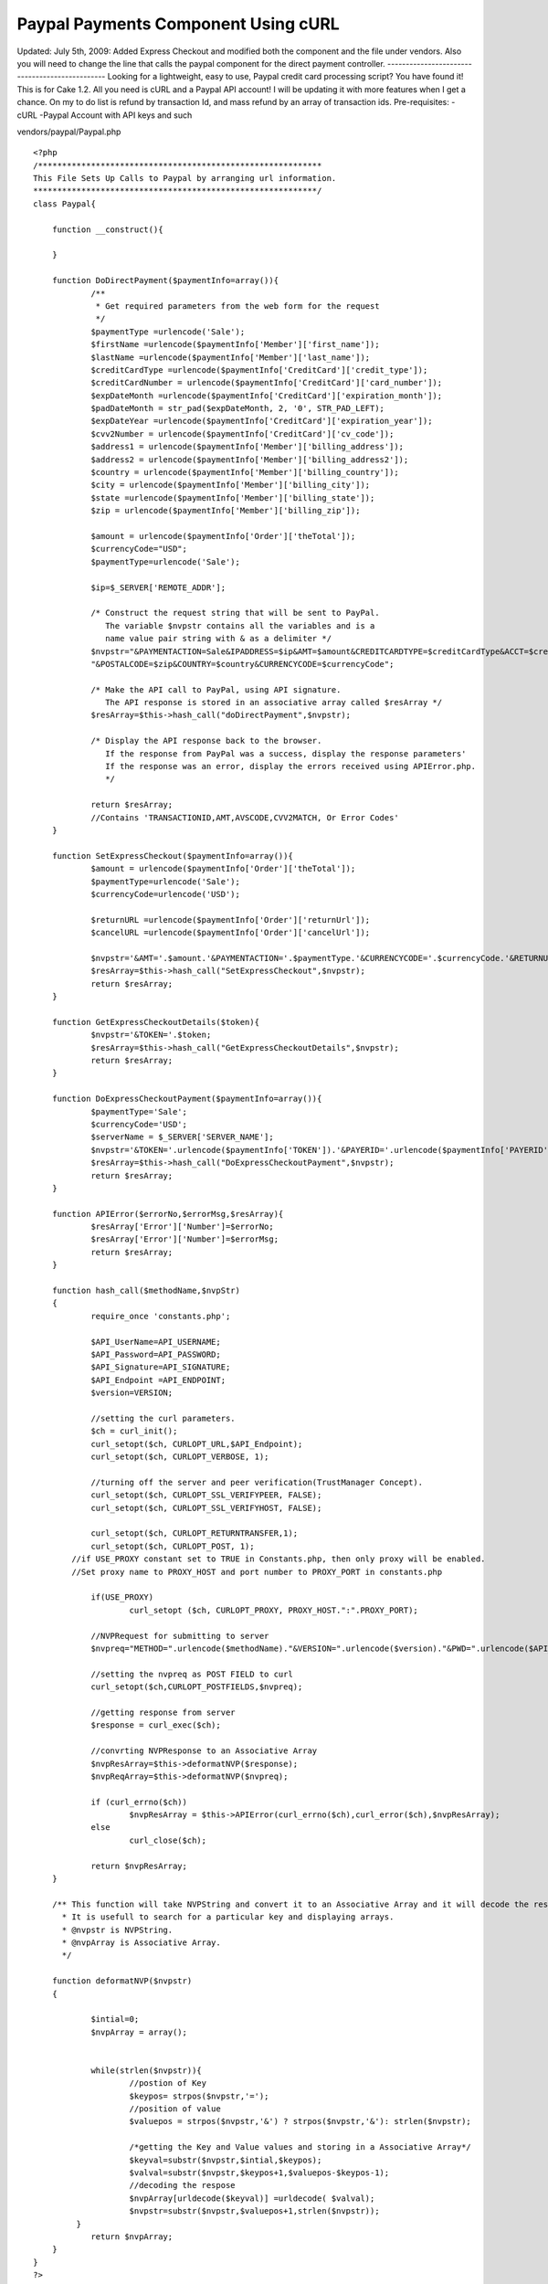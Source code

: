Paypal Payments Component Using cURL
====================================

Updated: July 5th, 2009: Added Express Checkout and modified both the
component and the file under vendors. Also you will need to change the
line that calls the paypal component for the direct payment
controller. ----------------------------------------------- Looking
for a lightweight, easy to use, Paypal credit card processing script?
You have found it! This is for Cake 1.2. All you need is cURL and a
Paypal API account! I will be updating it with more features when I
get a chance. On my to do list is refund by transaction Id, and mass
refund by an array of transaction ids.
Pre-requisites:
-cURL
-Paypal Account with API keys and such

vendors/paypal/Paypal.php

::

    
    <?php
    /***********************************************************
    This File Sets Up Calls to Paypal by arranging url information.
    ***********************************************************/
    class Paypal{
    	
    	function __construct(){
    		
    	}
    	
    	function DoDirectPayment($paymentInfo=array()){
    		/**
    		 * Get required parameters from the web form for the request
    		 */
    		$paymentType =urlencode('Sale');
    		$firstName =urlencode($paymentInfo['Member']['first_name']);
    		$lastName =urlencode($paymentInfo['Member']['last_name']);
    		$creditCardType =urlencode($paymentInfo['CreditCard']['credit_type']);
    		$creditCardNumber = urlencode($paymentInfo['CreditCard']['card_number']);
    		$expDateMonth =urlencode($paymentInfo['CreditCard']['expiration_month']);
    		$padDateMonth = str_pad($expDateMonth, 2, '0', STR_PAD_LEFT);
    		$expDateYear =urlencode($paymentInfo['CreditCard']['expiration_year']);
    		$cvv2Number = urlencode($paymentInfo['CreditCard']['cv_code']);
    		$address1 = urlencode($paymentInfo['Member']['billing_address']);
    		$address2 = urlencode($paymentInfo['Member']['billing_address2']);
    		$country = urlencode($paymentInfo['Member']['billing_country']);
    		$city = urlencode($paymentInfo['Member']['billing_city']);
    		$state =urlencode($paymentInfo['Member']['billing_state']);
    		$zip = urlencode($paymentInfo['Member']['billing_zip']);
    		
    		$amount = urlencode($paymentInfo['Order']['theTotal']);
    		$currencyCode="USD";
    		$paymentType=urlencode('Sale');
    		
    		$ip=$_SERVER['REMOTE_ADDR'];
    		
    		/* Construct the request string that will be sent to PayPal.
    		   The variable $nvpstr contains all the variables and is a
    		   name value pair string with & as a delimiter */
    		$nvpstr="&PAYMENTACTION=Sale&IPADDRESS=$ip&AMT=$amount&CREDITCARDTYPE=$creditCardType&ACCT=$creditCardNumber&EXPDATE=".$padDateMonth.$expDateYear."&CVV2=$cvv2Number&FIRSTNAME=$firstName&LASTNAME=$lastName&STREET=$address1&STREET2=$address2&CITYNAME=$city&STATEORPROVINCE=$state".
    		"&POSTALCODE=$zip&COUNTRY=$country&CURRENCYCODE=$currencyCode";
    		
    		/* Make the API call to PayPal, using API signature.
    		   The API response is stored in an associative array called $resArray */
    		$resArray=$this->hash_call("doDirectPayment",$nvpstr);
    		
    		/* Display the API response back to the browser.
    		   If the response from PayPal was a success, display the response parameters'
    		   If the response was an error, display the errors received using APIError.php.
    		   */
    		
    		return $resArray;
    		//Contains 'TRANSACTIONID,AMT,AVSCODE,CVV2MATCH, Or Error Codes'
    	}
    
    	function SetExpressCheckout($paymentInfo=array()){
    		$amount = urlencode($paymentInfo['Order']['theTotal']);
    		$paymentType=urlencode('Sale');
    		$currencyCode=urlencode('USD');
    		
    		$returnURL =urlencode($paymentInfo['Order']['returnUrl']);
    		$cancelURL =urlencode($paymentInfo['Order']['cancelUrl']);
    
    		$nvpstr='&AMT='.$amount.'&PAYMENTACTION='.$paymentType.'&CURRENCYCODE='.$currencyCode.'&RETURNURL='.$returnURL.'&CANCELURL='.$cancelURL;
    		$resArray=$this->hash_call("SetExpressCheckout",$nvpstr);
    		return $resArray;
    	}
    	
    	function GetExpressCheckoutDetails($token){
    		$nvpstr='&TOKEN='.$token;
    		$resArray=$this->hash_call("GetExpressCheckoutDetails",$nvpstr);
    		return $resArray;
    	}
    	
    	function DoExpressCheckoutPayment($paymentInfo=array()){
    		$paymentType='Sale';
    		$currencyCode='USD';
    		$serverName = $_SERVER['SERVER_NAME'];
    		$nvpstr='&TOKEN='.urlencode($paymentInfo['TOKEN']).'&PAYERID='.urlencode($paymentInfo['PAYERID']).'&PAYMENTACTION='.urlencode($paymentType).'&AMT='.urlencode($paymentInfo['ORDERTOTAL']).'&CURRENCYCODE='.urlencode($currencyCode).'&IPADDRESS='.urlencode($serverName); 
    		$resArray=$this->hash_call("DoExpressCheckoutPayment",$nvpstr);
    		return $resArray;
    	}
    	
    	function APIError($errorNo,$errorMsg,$resArray){
    		$resArray['Error']['Number']=$errorNo;
    		$resArray['Error']['Number']=$errorMsg;
    		return $resArray;
    	}
    	
    	function hash_call($methodName,$nvpStr)
    	{
    		require_once 'constants.php';
    		
    		$API_UserName=API_USERNAME;
    		$API_Password=API_PASSWORD;
    		$API_Signature=API_SIGNATURE;
    		$API_Endpoint =API_ENDPOINT;
    		$version=VERSION;
    		
    		//setting the curl parameters.
    		$ch = curl_init();
    		curl_setopt($ch, CURLOPT_URL,$API_Endpoint);
    		curl_setopt($ch, CURLOPT_VERBOSE, 1);
    	
    		//turning off the server and peer verification(TrustManager Concept).
    		curl_setopt($ch, CURLOPT_SSL_VERIFYPEER, FALSE);
    		curl_setopt($ch, CURLOPT_SSL_VERIFYHOST, FALSE);
    	
    		curl_setopt($ch, CURLOPT_RETURNTRANSFER,1);
    		curl_setopt($ch, CURLOPT_POST, 1);
    	    //if USE_PROXY constant set to TRUE in Constants.php, then only proxy will be enabled.
    	    //Set proxy name to PROXY_HOST and port number to PROXY_PORT in constants.php 
    		
    		if(USE_PROXY)
    			curl_setopt ($ch, CURLOPT_PROXY, PROXY_HOST.":".PROXY_PORT); 
    	
    		//NVPRequest for submitting to server
    		$nvpreq="METHOD=".urlencode($methodName)."&VERSION=".urlencode($version)."&PWD=".urlencode($API_Password)."&USER=".urlencode($API_UserName)."&SIGNATURE=".urlencode($API_Signature).$nvpStr;
    	
    		//setting the nvpreq as POST FIELD to curl
    		curl_setopt($ch,CURLOPT_POSTFIELDS,$nvpreq);
    	
    		//getting response from server
    		$response = curl_exec($ch);
    	
    		//convrting NVPResponse to an Associative Array
    		$nvpResArray=$this->deformatNVP($response);
    		$nvpReqArray=$this->deformatNVP($nvpreq);
    	
    		if (curl_errno($ch))
    			$nvpResArray = $this->APIError(curl_errno($ch),curl_error($ch),$nvpResArray);
    		else 
    			curl_close($ch);
    	
    		return $nvpResArray;
    	}
    	
    	/** This function will take NVPString and convert it to an Associative Array and it will decode the response.
    	  * It is usefull to search for a particular key and displaying arrays.
    	  * @nvpstr is NVPString.
    	  * @nvpArray is Associative Array.
    	  */
    	
    	function deformatNVP($nvpstr)
    	{
    	
    		$intial=0;
    	 	$nvpArray = array();
    	
    	
    		while(strlen($nvpstr)){
    			//postion of Key
    			$keypos= strpos($nvpstr,'=');
    			//position of value
    			$valuepos = strpos($nvpstr,'&') ? strpos($nvpstr,'&'): strlen($nvpstr);
    	
    			/*getting the Key and Value values and storing in a Associative Array*/
    			$keyval=substr($nvpstr,$intial,$keypos);
    			$valval=substr($nvpstr,$keypos+1,$valuepos-$keypos-1);
    			//decoding the respose
    			$nvpArray[urldecode($keyval)] =urldecode( $valval);
    			$nvpstr=substr($nvpstr,$valuepos+1,strlen($nvpstr));
    	     }
    		return $nvpArray;
    	}
    }
    ?>

vendors/paypal/constants.php

::

    
    <?php
    /****************************************************
    constants.php
    
    This is the configuration file for the samples.This file
    defines the parameters needed to make an API call.
    ****************************************************/
    
    /**
    # API user: The user that is identified as making the call. you can
    # also use your own API username that you created on PayPalâ€™s sandbox
    # or the PayPal live site
    */
    
    define('API_USERNAME', 'YOUR USERNAME HERE');
    
    /**
    # API_password: The password associated with the API user
    # If you are using your own API username, enter the API password that
    # was generated by PayPal below
    # IMPORTANT - HAVING YOUR API PASSWORD INCLUDED IN THE MANNER IS NOT
    # SECURE, AND ITS ONLY BEING SHOWN THIS WAY FOR TESTING PURPOSES
    */
    
    define('API_PASSWORD', 'YOU PASS HERE');
    
    /**
    # API_Signature:The Signature associated with the API user. which is generated by paypal.
    */
    
    define('API_SIGNATURE', 'YOU SIG HERE');
    
    /**
    # Endpoint: this is the server URL which you have to connect for submitting your API request.
    */
    
    define('API_ENDPOINT', 'https://api-3t.paypal.com/nvp');
    /**
    USE_PROXY: Set this variable to TRUE to route all the API requests through proxy.
    like define('USE_PROXY',TRUE);
    */
    define('USE_PROXY',FALSE);
    /**
    PROXY_HOST: Set the host name or the IP address of proxy server.
    PROXY_PORT: Set proxy port.
    
    PROXY_HOST and PROXY_PORT will be read only if USE_PROXY is set to TRUE
    */
    define('PROXY_HOST', '127.0.0.1');
    define('PROXY_PORT', '808');
    
    /* Define the PayPal URL. This is the URL that the buyer is
       first sent to to authorize payment with their paypal account
       change the URL depending if you are testing on the sandbox
       or going to the live PayPal site
       For the sandbox, the URL is
       https://www.sandbox.paypal.com/webscr&cmd=_express-checkout&token=
       For the live site, the URL is
       https://www.paypal.com/webscr&cmd=_express-checkout&token=
       */
    define('PAYPAL_URL', 'https://www.paypal.com/webscr&cmd=_express-checkout&token=');
    
    /**
    # Version: this is the API version in the request.
    # It is a mandatory parameter for each API request.
    # The only supported value at this time is 2.3
    */
    
    define('VERSION', '3.0');
    
    ?>

components/paypal.php

Component Class:
````````````````

::

    <?php 
    <?php 
    /**
     * Paypal Direct Payment API Component class file.
     */
    App::import('Vendor','paypal' ,array('file'=>'paypal/Paypal.php'));
    class PaypalComponent extends Object{
    	
    	function processPayment($paymentInfo,$function){
    		$paypal = new Paypal();
    		if ($function=="DoDirectPayment")
    			return $paypal->DoDirectPayment($paymentInfo);
    		elseif ($function=="SetExpressCheckout")
    			return $paypal->SetExpressCheckout($paymentInfo);
    		elseif ($function=="GetExpressCheckoutDetails")
    			return $paypal->GetExpressCheckoutDetails($paymentInfo);
    		elseif ($function=="DoExpressCheckoutPayment")
    			return $paypal->DoExpressCheckoutPayment($paymentInfo);
    		else
    			return "Function Does Not Exist!";
    	}
    }
    ?>
    ?>

sample direct payment controller function:

Controller Class:
`````````````````

::

    <?php 
    function processPayment(){
         $paymentInfo = array('Member'=>
                               array(
                                   'first_name'=>'name_here',
                                   'last_name'=>'lastName_here',
                                   'billing_address'=>'address_here',
                                   'billing_address2'=>'address2_here',
                                   'billing_country'=>'country_here',
                                   'billing_city'=>'city_here',
                                   'billing_state'=>'state_here',
                                   'billing_zip'=>'zip_here'
                               ),
                              'CreditCard'=>
                               array(
                                   'card_number'=>'number_here',
                                   'expiration_month'=>'month_here',
                                   'expiration_year'=>'year_here',
                                   'cv_code'=>'code_here'
                               ),
                              'Order'=>
                              array('theTotal'=>1.00)
                        );
    
       /*
        * On Success, $result contains [AMT] [CURRENCYCODE] [AVSCODE] [CVV2MATCH] 
        * [TRANSACTIONID] [TIMESTAMP] [CORRELATIONID] [ACK] [VERSION] [BUILD]
        * 
        * On Fail, $ result contains [AMT] [CURRENCYCODE] [TIMESTAMP] [CORRELATIONID] 
        * [ACK] [VERSION] [BUILD] [L_ERRORCODE0] [L_SHORTMESSAGE0] [L_LONGMESSAGE0] 
        * [L_SEVERITYCODE0] 
        * 
        * Success or Failure is best tested using [ACK].
        * ACK will either be "Success" or "Failure"
        */
     
        $result = $this->Paypal->processPayment($paymentInfo,"DoDirectPayment");
        $ack = strtoupper($result["ACK"]);
    				
        if($ack!="SUCCESS")
            $error = $result['L_LONGMESSAGE0'];
        else{
            /* successful do something here! */
        }
    }
    ?>

Express Checkout Controller Example

Controller Class:
`````````````````

::

    <?php 
    function _get($var) {
        return isset($this->params['url'][$var])? $this->params['url'][$var]: null;
    }
    	
    function expressCheckout($step=1){
        $this->Ssl->force();
        $this->set('step',$step);
        //first get a token
        if ($step==1){
            // set
            $paymentInfo['Order']['theTotal']= .01;
            $paymentInfo['Order']['returnUrl']= "https://fullPathHere/orders/expressCheckout/2/";
            $paymentInfo['Order']['cancelUrl']= "https://fullPathToCancelUrl";
    			
            // call paypal
            $result = $this->Paypal->processPayment($paymentInfo,"SetExpressCheckout");
            $ack = strtoupper($result["ACK"]);
            //Detect Errors
            if($ack!="SUCCESS")
                $error = $result['L_LONGMESSAGE0'];
            else {
                // send user to paypal
                $token = urldecode($result["TOKEN"]);
                $payPalURL = PAYPAL_URL.$token;
                $this->redirect($payPalURL);
            }
        }
        //next have the user confirm
        elseif($step==2){
            //we now have the payer id and token, using the token we should get the shipping address
            //of the payer. Compile all the info into the session then set for the view.
            //Add the order total also
            $result = $this->Paypal->processPayment($this->_get('token'),"GetExpressCheckoutDetails");
            $result['PAYERID'] = $this->_get('PayerID');
            $result['TOKEN'] = $this->_get('token');
            $result['ORDERTOTAL'] = .01;
            $ack = strtoupper($result["ACK"]);
            //Detect errors
            if($ack!="SUCCESS"){
                $error = $result['L_LONGMESSAGE0'];
                $this->set('error',$error);
            }
            else {
                $this->set('result',$this->Session->read('result'));
                $this->Session->write('result',$result);
                /*
                 * Result at this point contains the below fields. This will be the result passed 
                 * in Step 3. I used a session, but I suppose one could just use a hidden field
                 * in the view:[TOKEN] [TIMESTAMP] [CORRELATIONID] [ACK] [VERSION] [BUILD] [EMAIL] [PAYERID]
                 * [PAYERSTATUS]  [FIRSTNAME][LASTNAME] [COUNTRYCODE] [SHIPTONAME] [SHIPTOSTREET]
                 * [SHIPTOCITY] [SHIPTOSTATE] [SHIPTOZIP] [SHIPTOCOUNTRYCODE] [SHIPTOCOUNTRYNAME]
                 * [ADDRESSSTATUS] [ORDERTOTAL]
                 */
            }
        }
        //show the confirmation
        elseif($step==3){
            $result = $this->Paypal->processPayment($this->Session->read('result'),"DoExpressCheckoutPayment");
    	//Detect errors
            $ack = strtoupper($result["ACK"]);
            if($ack!="SUCCESS"){
                $error = $result['L_LONGMESSAGE0'];
                $this->set('error',$error);
            }
            else {
                $this->set('result',$this->Session->read('result'));
            }
        }
    }
    ?>

Express Checkout View: express_checkout.ctp

View Template:
``````````````

::

    
    <?php 
    	if (!isset($error)){
    		if ($step==2){
    			echo $form->create('Order',array('type' => 'post', 'action' => 'expressCheckout/3', 'id' => 'OrderExpressCheckoutConfirmation')); 
    			//all shipping info contained in $result display it here and ask user to confirm.
    			//echo pr($result);
    			echo $form->end('Confirm Payment'); 
    		}
    		if ($step==3){
    			//show confirmation once again all information is contained in $result or $error
    			echo '<h2>Congrats</h2>';
    		}
    	}
    	else
    		echo $error;
    ?>

One thing to note about express checkout is that it takes you away
from your website and goes to paypal. Therefore all your session data
is lost. You can bypass this by setting your security to low in the
core. You may be able to set it on the fly, but I have not tested
that.

I hope that was clear enough...

The controller array section has not been checked for errors, but I am
sure you get the idea!
Thanks/Enjoy :)


.. author:: parris
.. categories:: articles, components
.. tags:: express,direct,payment,paypal,component,curl,direct
payment,processing,card,credit,express payment,recurring
payment,Components

